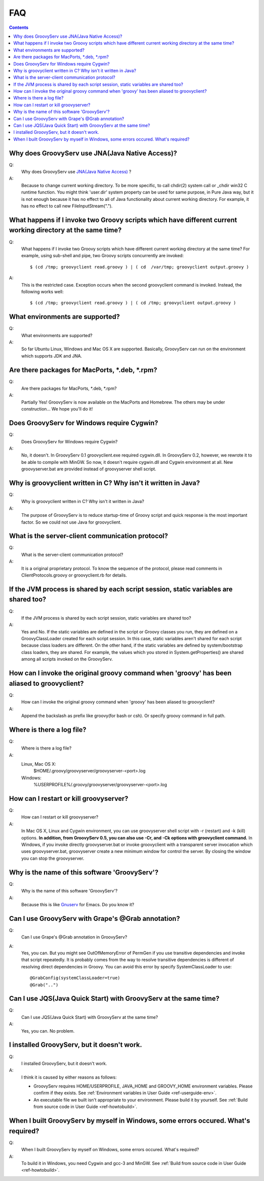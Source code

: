 .. _ref-faq:

FAQ
===

.. contents::

.. _ref-faq-cwd:

Why does GroovyServ use JNA(Java Native Access)?
------------------------------------------------
Q:
    Why does GroovyServ use `JNA(Java Native Access) <https://jna.dev.java.net/>`_ ?
A:
    Because to change current working directory.
    To be more specific, to call chdir(2) system call or _chdir win32 C runtime function.
    You might think 'user.dir' system property can be used for same purpose,
    in Pure Java way, but it is not enough because it has no effect to all of
    Java functionality about current working directory.
    For example, it has no effect to call new FileInputStream(".").

.. _ref-faq-simultaneous:

What happens if I invoke two Groovy scripts which have different current working directory at the same time?
------------------------------------------------------------------------------------------------------------
Q:
    What happens if I invoke two Groovy scripts which have different current working directory at the same time?
    For example, using sub-shell and pipe, two Groovy scripts concurrently are invoked::

        $ (cd /tmp; groovyclient read.groovy ) | ( cd  /var/tmp; groovyclient output.groovy )
A:
    This is the restricted case. Exception occurs when the second groovyclient command is invoked. Instead, the following works well::

        $ (cd /tmp; groovyclient read.groovy ) | ( cd /tmp; groovyclient output.groovy )

What environments are supported?
--------------------------------
Q:
    What environments are supported?
A:
    So far Ubuntu Linux, Windows and Mac OS X are supported.
    Basically, GroovyServ can run on the environment which supports JDK and JNA.

Are there packages for MacPorts, \*.deb, \*.rpm?
------------------------------------------------
Q:
    Are there packages for MacPorts, \*.deb, \*.rpm?

A:
    Partially Yes! GroovyServ is now available on the MacPorts and Homebrew.
    The others may be under construction... We hope you'll do it!

Does GroovyServ for Windows require Cygwin?
-------------------------------------------
Q:
    Does GroovyServ for Windows require Cygwin?
A:
    No, it doesn't. In GroovyServ 0.1 groovyclient.exe required cygwin.dll.
    In GroovyServ 0.2, however, we rewrote it to be able to compile with MinGW.
    So now, it doesn't require cygwin.dll and Cygwin environment at all.
    New groovyserver.bat are provided instead of groovyserver shell script.

Why is groovyclient written in C? Why isn't it written in Java?
---------------------------------------------------------------
Q:
    Why is groovyclient written in C? Why isn't it written in Java?
A:
    The purpose of GroovyServ is to reduce startup-time of Groovy script and quick response is the most important factor.
    So we could not use Java for groovyclient.

What is the server-client communication protocol?
-------------------------------------------------
Q:
    What is the server-client communication protocol?
A:
    It is a original proprietary protocol. To know the sequence of the protocol,
    please read comments in ClientProtocols.groovy or groovyclient.rb for details.

If the JVM process is shared by each script session, static variables are shared too?
-------------------------------------------------------------------------------------
Q:
    If the JVM process is shared by each script session, static variables are shared too?
A:
    Yes and No.
    If the static variables are defined in the script or Groovy classes you run,
    they are defined on a GroovyClassLoader created for each script session.
    In this case, static variables aren't shared for each script because class loaders are different.
    On the other hand, if the static variables are defined by system/bootstrap class loaders, they are shared.
    For example, the values which you stored in System.getProperties() are shared among all scripts invoked on the GroovyServ.

How can I invoke the original groovy command when 'groovy' has been aliased to groovyclient?
--------------------------------------------------------------------------------------------
Q:
    How can I invoke the original groovy command when 'groovy' has been aliased to groovyclient?
A:
    Append the backslash as prefix like \groovy(for bash or csh). Or specify groovy command in full path.

Where is there a log file?
--------------------------
Q:
    Where is there a log file?
A:
    Linux, Mac OS X:
        $HOME/.groovy/groovyserver/groovyserver-<port>.log
    Windows:
        %USERPROFILE%/.groovy/groovyserver/groovyserver-<port>.log

How can I restart or kill groovyserver?
---------------------------------------
Q:
    How can I restart or kill groovyserver?
A:
    In Mac OS X, Linux and Cygwin environment, you can use groovyserver shell script with -r (restart) and -k (kill) options. **In addition, from GroovyServ 0.5, you can also use -Cr, and -Ck options with groovyclient command.**
    In Windows, if you invoke directly groovyserver.bat or invoke groovyclient with a transparent server invocation which uses
    groovyserver.bat, groovyserver create a new minimum window for control the server. By closing the window you can stop the groovyserver.

Why is the name of this software 'GroovyServ'?
----------------------------------------------
Q:
    Why is the name of this software 'GroovyServ'?
A:
    Because this is like `Gnuserv <http://www.emacswiki.org/emacs/GnuClient>`_ for Emacs. Do you know it?

Can I use GroovyServ with Grape's @Grab annotation?
---------------------------------------------------
Q:
    Can I use Grape's @Grab annotation in GroovyServ?
A:
    Yes, you can.
    But you might see OutOfMemoryError of PermGen if you use transitive dependencies and invoke that script repeatedly.
    It is probably comes from the way to resolve transitive dependencies is different of resolving direct dependencies in Groovy.
    You can avoid this error by specify SystemClassLoader to use::

      @GrabConfig(systemClassLoader=true)
      @Grab("..")


Can I use JQS(Java Quick Start) with GroovyServ at the same time?
-----------------------------------------------------------------
Q:
    Can I use JQS(Java Quick Start) with GroovyServ at the same time?
A:
    Yes, you can. No problem.

I installed GroovyServ, but it doesn't work.
--------------------------------------------
Q:
    I installed GroovyServ, but it doesn't work.
A:
    I think it is caused by either reasons as follows:

    - GroovyServ requires HOME/USERPROFILE, JAVA_HOME and GROOVY_HOME environment variables. Please confirm if they exists.
      See :ref:`Environment variables in User Guide <ref-userguide-env>`.

    - An executable file we built isn't appropriate to your environment. Please build it by yourself.
      See :ref:`Build from source code in User Guide <ref-howtobuild>`.

When I built GroovyServ by myself in Windows, some errors occured. What's required?
-----------------------------------------------------------------------------------
Q:
    When I built GroovyServ by myself on Windows, some errors occured. What's required?
A:
    To build it in Windows, you need Cygwin and gcc-3 and MinGW.
    See :ref:`Build from source code in User Guide <ref-howtobuild>`.

